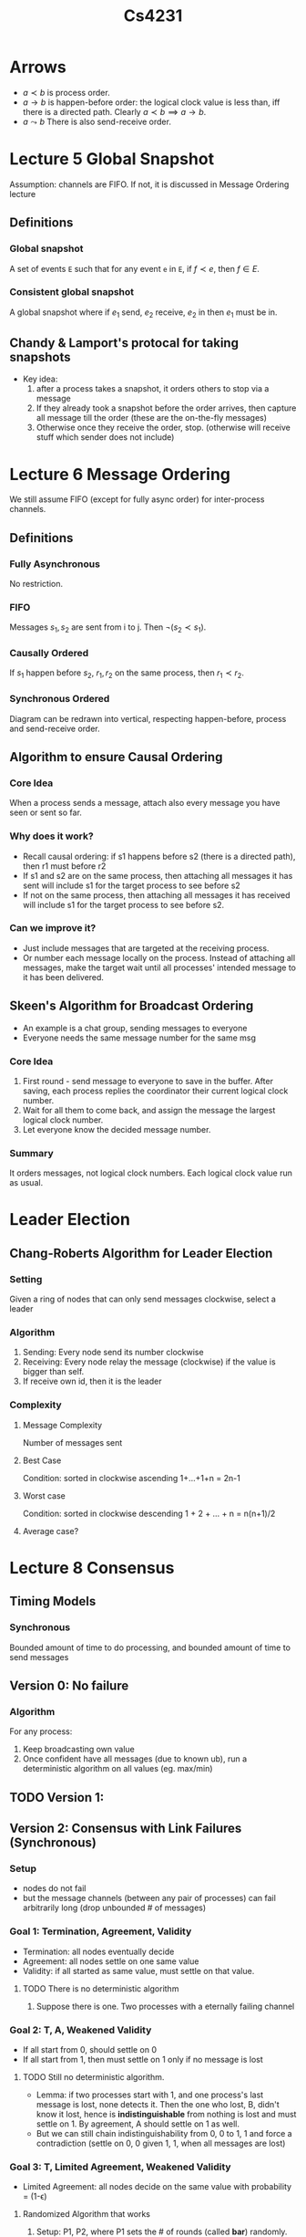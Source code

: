 #+TITLE: Cs4231

* Arrows
- $a\prec b$ is process order.
- $a\to b$ is happen-before order: the logical clock value is less than, iff
  there is a directed path. Clearly $a\prec b\implies a\to b$.
- $a\leadsto b$ There is also send-receive order.
* Lecture 5 Global Snapshot
Assumption: channels are FIFO. If not, it is discussed in Message Ordering
lecture
** Definitions
*** Global snapshot
A set of events =E= such that for any event =e= in =E=, if $f\prec e$, then
$f\in E$.
*** Consistent global snapshot
A global snapshot where if $e_1$ send, $e_2$ receive, $e_2$ in then $e_1$ must be in.
** Chandy & Lamport's protocal for taking snapshots
- Key idea:
  1. after a process takes a snapshot, it orders others to stop via a message
  2. If they already took a snapshot before the order arrives, then capture all
     message till the order (these are the on-the-fly messages)
  3. Otherwise once they receive the order, stop. (otherwise will receive stuff
     which sender does not include)
* Lecture 6 Message Ordering
We still assume FIFO (except for fully async order) for inter-process channels.
** Definitions
*** Fully Asynchronous
No restriction.
*** FIFO
Messages $s_1,s_2$ are sent from i to j. Then $\neg(s_2\prec s_1)$.
*** Causally Ordered
If $s_1$ happen before $s_2$, $r_1, r_2$ on the same process, then $r_1\prec
r_2$.
*** Synchronous Ordered
Diagram can be redrawn into vertical, respecting happen-before, process and
send-receive order.
** Algorithm to ensure Causal Ordering
*** Core Idea
When a process sends a message, attach also every message you have seen or sent
so far.
*** Why does it work?
- Recall causal ordering: if s1 happens before s2 (there is a directed path),
  then r1 must before r2
- If s1 and s2 are on the same process, then attaching all messages it has sent
  will include s1 for the target process to see before s2
- If not on the same process, then attaching all messages it has received will
  include s1 for the target process to see before s2.
*** Can we improve it?
- Just include messages that are targeted at the receiving process.
- Or number each message locally on the process. Instead of attaching all
  messages, make the target wait until all processes' intended message to it has
  been delivered.
** Skeen's Algorithm for Broadcast Ordering
- An example is a chat group, sending messages to everyone
- Everyone needs the same message number for the same msg
*** Core Idea
1. First round - send message to everyone to save in the buffer. After saving,
   each process replies the coordinator their current logical clock number.
2. Wait for all them to come back, and assign the message the largest logical
   clock number.
3. Let everyone know the decided message number.
*** Summary
It orders messages, not logical clock numbers. Each logical clock value run as
usual.
* Leader Election
** Chang-Roberts Algorithm for Leader Election
*** Setting
Given a ring of nodes that can only send messages clockwise, select a leader
*** Algorithm
1. Sending: Every node send its number clockwise
2. Receiving: Every node relay the message (clockwise) if the value is bigger
   than self.
3. If receive own id, then it is the leader
*** Complexity
**** Message Complexity
Number of messages sent
**** Best Case
Condition: sorted in clockwise ascending
1+...+1+n = 2n-1
**** Worst case
Condition: sorted in clockwise descending
1 + 2 + ... + n = n(n+1)/2
**** Average case?
* Lecture 8 Consensus
** Timing Models
*** Synchronous
Bounded amount of time to do processing, and bounded amount of time to send
messages
** Version 0: No failure
*** Algorithm
For any process:
1. Keep broadcasting own value
2. Once confident have all messages (due to known ub), run a deterministic
   algorithm on all values (eg. max/min)
** TODO Version 1:
** Version 2: Consensus with Link Failures (Synchronous)
*** Setup
- nodes do not fail
- but the message channels (between any pair of processes) can fail arbitrarily
  long (drop unbounded # of messages)
*** Goal 1: Termination, Agreement, Validity
- Termination: all nodes eventually decide
- Agreement: all nodes settle on one same value
- Validity: if all started as same value, must settle on that value.
**** TODO There is no deterministic algorithm
1. Suppose there is one. Two processes with a eternally failing channel
*** Goal 2: T, A, Weakened Validity
- If all start from 0, should settle on 0
- If all start from 1, then must settle on 1 only if no message is lost
**** TODO Still no deterministic algorithm.
- Lemma: if two processes start with 1, and one process's last message is lost,
  none detects it. Then the one who lost, B, didn't know it lost, hence is
  *indistinguishable* from nothing is lost and must settle on 1. By agreement, A
  should settle on 1 as well.
- But we can still chain indistinguishability from 0, 0 to 1, 1 and force a
  contradiction (settle on 0, 0 given 1, 1, when all messages are lost)
*** Goal 3: T, Limited Agreement, Weakened Validity
- Limited Agreement: all nodes decide on the same value with probability =
  (1-\epsilon)
**** Randomized Algorithm that works
1. Setup: P1, P2, where P1 sets the # of rounds (called *bar*) randomly. Each
   process has an *input*, 0 or 1. Each process has a value called *level*,
   initialized to 0.
2. Send messages and receive messages for r rounds. Each message contain bar (if
   you know it), input, and its level. Upon receive, update own level: =my_level
   = their_level + 1=.
3. We can inductively show that every pair of levels must differ by at most one
   at every round.
4. Once r rounds are over, decide on 1 IFF you know that everyone has input 1
   AND you know bar (trivial for P1) AND level >= bar.
***** Analysis
****** TODO Errors
Error only happens if P1 decide on 1 while P2 decide on 0 (WLOG).
******* Case 1: P1 does not receive from P2 at all, but P2 does
- Then L1 = 0 (does not receive) and L2 = 1 (received at least 1)
- P1 must not know P2's input and hence output 0, and error only occurs if P2
  output 1 IFF L2 = 1 >= bar (is a postive value) = 1.

******* Case 1: P1 does not receive from P2 at all, but P2 does
- Then L1 = 0 (does not receive) and L2 = 1 (received at least 1)
- P1 must not know P2's input and hence output 0, and error only occurs if P2
  output 1 IFF L2 = 1 >= bar (is a postive value) = 1.
** Version 3: Node crash failures (Asynchronous)
*** Setup
- Nodes can crash (indefinitely), but channels are reliable
- Asynchronous: message delay is unbounded
- Impact: can no longer define a round
*** Fischer-Lynch-Paterson (FLP) Impossibility Theorem
Statement: the distributed consensus problem under the asynchronous timing model
is impossible to solve, even with a *single* node crash failure.
- Fundamental reason: the protocol is unable to accurately detect node failure.
